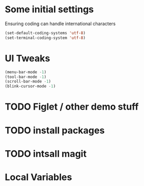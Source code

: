 #+PROPERTY: header-args :tangle yes :comments yes :results silent

* Some initial settings
Ensuring coding can handle international characters

#+BEGIN_SRC emacs-lisp
(set-default-coding-systems 'utf-8)
(set-terminal-coding-system 'utf-8)
#+END_SRC

* UI Tweaks
#+BEGIN_SRC emacs-lisp
(menu-bar-mode -1)
(tool-bar-mode -1)
(scroll-bar-mode -1)
(blink-cursor-mode -1)
#+END_SRC

* TODO Figlet / other demo stuff
* TODO install packages
* TODO intsall magit

* Local Variables
# Local Variables:
# eval: (add-hook 'after-save-hook (lambda() (org-babel-tangle)) nil t)
# End:
